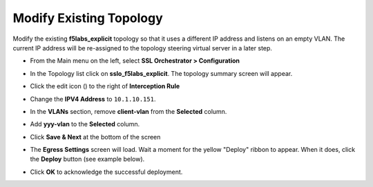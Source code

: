 .. role:: red
.. role:: bred

Modify Existing Topology
================================================================================

Modify the existing **f5labs_explicit** topology so that it uses a different IP address and listens on an empty VLAN. The current IP address will be re-assigned to the topology steering virtual server in a later step.

-  From the Main menu on the left, select **SSL Orchestrator > Configuration**

-  In the Topology list click on **sslo_f5labs_explicit**. The topology summary screen will appear.

-  Click the edit icon (|pencil|) to the right of **Interception Rule**

   |topology-summary-IR-edit|

-  Change the **IPV4 Address** to ``10.1.10.151``.

-  In the **VLANs** section, remove **client-vlan** from the **Selected** column.

-  Add **yyy-vlan** to the **Selected** column.

-  Click **Save & Next** at the bottom of the screen


.. image:: ../images/intercept-new-ip-vlan.png
   :alt: Proxy Server Settings - New IP and VLAN


-  The **Egress Settings** screen will load. Wait a moment for the yellow "Deploy" ribbon to appear. When it does, click the **Deploy** button (see example below).

   |egress-settings-deploy-ribbon|

-  Click **OK** to acknowledge the successful deployment.

.. |topology-summary-IR-edit| image:: ../images/topology-summary-IR-edit.png
   :alt: Edit Interception Rule from Topology Summary

.. |pencil| image:: ../images/pencil.png
   :width: 20px
   :height: 20px
   :alt: Pencil Icon

.. |egress-settings-deploy-ribbon| image:: ../images/egress-settings-deploy-ribbon.png
   :alt: Deploy Ribbon on Egress Settings